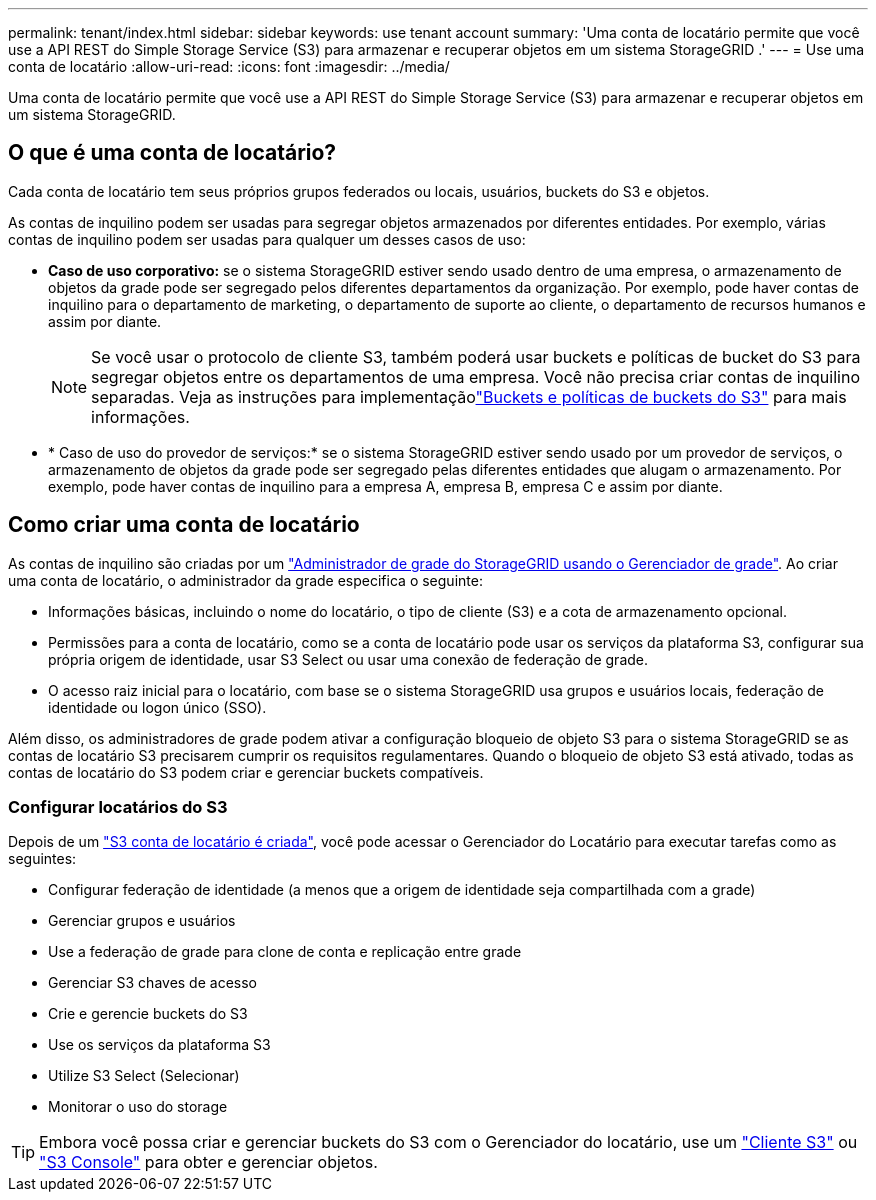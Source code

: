 ---
permalink: tenant/index.html 
sidebar: sidebar 
keywords: use tenant account 
summary: 'Uma conta de locatário permite que você use a API REST do Simple Storage Service (S3) para armazenar e recuperar objetos em um sistema StorageGRID .' 
---
= Use uma conta de locatário
:allow-uri-read: 
:icons: font
:imagesdir: ../media/


[role="lead"]
Uma conta de locatário permite que você use a API REST do Simple Storage Service (S3) para armazenar e recuperar objetos em um sistema StorageGRID.



== O que é uma conta de locatário?

Cada conta de locatário tem seus próprios grupos federados ou locais, usuários, buckets do S3 e objetos.

As contas de inquilino podem ser usadas para segregar objetos armazenados por diferentes entidades. Por exemplo, várias contas de inquilino podem ser usadas para qualquer um desses casos de uso:

* *Caso de uso corporativo:* se o sistema StorageGRID estiver sendo usado dentro de uma empresa, o armazenamento de objetos da grade pode ser segregado pelos diferentes departamentos da organização. Por exemplo, pode haver contas de inquilino para o departamento de marketing, o departamento de suporte ao cliente, o departamento de recursos humanos e assim por diante.
+

NOTE: Se você usar o protocolo de cliente S3, também poderá usar buckets e políticas de bucket do S3 para segregar objetos entre os departamentos de uma empresa.  Você não precisa criar contas de inquilino separadas.  Veja as instruções para implementaçãolink:../s3/use-access-policies.html["Buckets e políticas de buckets do S3"] para mais informações.

* * Caso de uso do provedor de serviços:* se o sistema StorageGRID estiver sendo usado por um provedor de serviços, o armazenamento de objetos da grade pode ser segregado pelas diferentes entidades que alugam o armazenamento. Por exemplo, pode haver contas de inquilino para a empresa A, empresa B, empresa C e assim por diante.




== Como criar uma conta de locatário

As contas de inquilino são criadas por um link:../admin/managing-tenants.html["Administrador de grade do StorageGRID usando o Gerenciador de grade"]. Ao criar uma conta de locatário, o administrador da grade especifica o seguinte:

* Informações básicas, incluindo o nome do locatário, o tipo de cliente (S3) e a cota de armazenamento opcional.
* Permissões para a conta de locatário, como se a conta de locatário pode usar os serviços da plataforma S3, configurar sua própria origem de identidade, usar S3 Select ou usar uma conexão de federação de grade.
* O acesso raiz inicial para o locatário, com base se o sistema StorageGRID usa grupos e usuários locais, federação de identidade ou logon único (SSO).


Além disso, os administradores de grade podem ativar a configuração bloqueio de objeto S3 para o sistema StorageGRID se as contas de locatário S3 precisarem cumprir os requisitos regulamentares. Quando o bloqueio de objeto S3 está ativado, todas as contas de locatário do S3 podem criar e gerenciar buckets compatíveis.



=== Configurar locatários do S3

Depois de um link:../admin/creating-tenant-account.html["S3 conta de locatário é criada"], você pode acessar o Gerenciador do Locatário para executar tarefas como as seguintes:

* Configurar federação de identidade (a menos que a origem de identidade seja compartilhada com a grade)
* Gerenciar grupos e usuários
* Use a federação de grade para clone de conta e replicação entre grade
* Gerenciar S3 chaves de acesso
* Crie e gerencie buckets do S3
* Use os serviços da plataforma S3
* Utilize S3 Select (Selecionar)
* Monitorar o uso do storage



TIP: Embora você possa criar e gerenciar buckets do S3 com o Gerenciador do locatário, use um link:../s3/index.html["Cliente S3"] ou link:use-s3-console.html["S3 Console"] para obter e gerenciar objetos.
